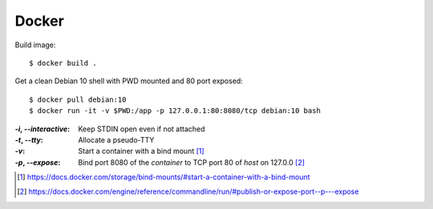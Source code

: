 ======
Docker
======

.. highlight:: console

Build image::

   $ docker build .

Get a clean Debian 10 shell with PWD mounted and 80 port exposed::

   $ docker pull debian:10
   $ docker run -it -v $PWD:/app -p 127.0.0.1:80:8080/tcp debian:10 bash

:`-i`, `--interactive`: Keep STDIN open even if not attached
:`-t`, `--tty`:         Allocate a pseudo-TTY
:`-v`:                  Start a container with a bind mount [#]_
:`-p`, `--expose`:      Bind port 8080 of the *container* to TCP port 80 of
                        *host* on 127.0.0 [#]_

.. [#] https://docs.docker.com/storage/bind-mounts/#start-a-container-with-a-bind-mount
.. [#] https://docs.docker.com/engine/reference/commandline/run/#publish-or-expose-port--p---expose

